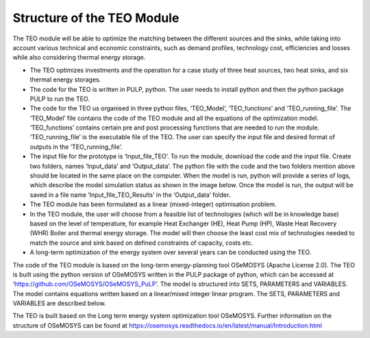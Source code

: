 =================================
Structure of the TEO Module
=================================
The TEO module will be able to optimize the matching between the different sources and the sinks, while taking into account various technical and economic constraints, such as demand profiles, technology cost, efficiencies and losses while also considering thermal energy storage.

•	The TEO optimizes investments and the operation for a case study of three heat sources, two heat sinks, and six thermal energy storages. 

•	The code for the TEO is written in PULP, python. The user needs to install python and then the python package PULP to run the TEO.

•	The code for the TEO us organised in three python files, ‘TEO_Model’, ‘TEO_functions’ and ‘TEO_running_file’. The ‘TEO_Model’ file contains the code of the TEO module and all the equations of the optimization model. ‘TEO_functions’ contains certain pre and post processing functions that are needed to run the module. ‘TEO_running_file’ is the executable file of the TEO. The user can specify the input file and desired format of outputs in the ‘TEO_running_file’.

•	The input file for the prototype is ‘Input_file_TEO’. To run the module, download the code and the input file. Create two folders, names ‘Input_data’ and ‘Output_data’. The python file with the code and the two folders mention above should be located in the same place on the computer. When the model is run, python will provide a series of logs, which describe the model simulation status as shown in the image below. Once the model is run, the output will be saved in a file name ‘Input_file_TEO_Results’ in the ‘Output_data’ folder.

•	The TEO module has been formulated as a linear (mixed-integer) optimisation problem.  

•	In the TEO module, the user will choose from a feasible list of technologies (which will be in knowledge base) based on the level of temperature, for example  Heat Exchanger (HE), Heat Pump (HP),  Waste Heat Recovery (WHR) Boiler and thermal energy storage. The model will then choose the least cost mix of  technologies needed to match the source and sink based on defined constraints of capacity, costs etc.   

•	A long-term optimization of the energy system over several years can be conducted using the TEO. 

The code of the TEO module is based on the long-term energy-planning tool OSeMOSYS (Apache License 2.0). The TEO is built using the python version of OSeMOSYS written in the PULP package of python, which can be accessed at ‘https://github.com/OSeMOSYS/OSeMOSYS_PuLP’. 
The model is structured into SETS, PARAMETERS and VARIABLES.  The model contains equations written based on a linear/mixed integer linear program. The SETS, PARAMETERS and VARIABLES are described below.

The TEO is built based on the Long term energy system optimization tool OSeMOSYS. Further information on the structure of OSeMOSYS can be found at https://osemosys.readthedocs.io/en/latest/manual/Introduction.html 
